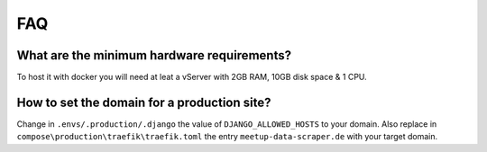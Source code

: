 FAQ
===

.. index:: FAQ

What are the minimum hardware requirements?
-------------------------------------------

To host it with docker you will need at leat a vServer with 2GB RAM, 10GB disk space & 1 CPU.

How to set the domain for a production site?
--------------------------------------------

Change in ``.envs/.production/.django`` the value of ``DJANGO_ALLOWED_HOSTS`` to your domain. 
Also replace in ``compose\production\traefik\traefik.toml`` the entry ``meetup-data-scraper.de`` with your target domain.
